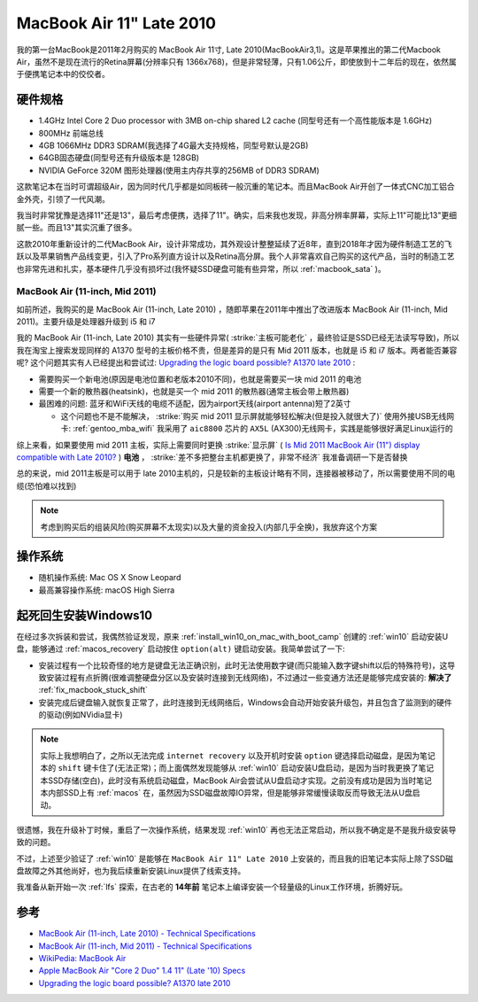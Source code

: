 .. _mba11_late_2010:

============================
MacBook Air 11" Late 2010
============================

我的第一台MacBook是2011年2月购买的 MacBook Air 11寸, Late 2010(MacBookAir3,1)。这是苹果推出的第二代Macbook Air，虽然不是现在流行的Retina屏幕(分辨率只有 1366x768)，但是非常轻薄，只有1.06公斤，即使放到十二年后的现在，依然属于便携笔记本中的佼佼者。

.. figure:: ../../_static/apple/macos/apple-macbook-air-2010-11.jpg

硬件规格
============

- 1.4GHz Intel Core 2 Duo processor with 3MB on-chip shared L2 cache (同型号还有一个高性能版本是 1.6GHz)
- 800MHz 前端总线
- 4GB 1066MHz DDR3 SDRAM(我选择了4G最大支持规格，同型号默认是2GB)
- 64GB固态硬盘(同型号还有升级版本是 128GB)
- NVIDIA GeForce 320M 图形处理器(使用主内存共享的256MB of DDR3 SDRAM)

这款笔记本在当时可谓超级Air，因为同时代几乎都是如同板砖一般沉重的笔记本。而且MacBook Air开创了一体式CNC加工铝合金外壳，引领了一代风潮。

我当时非常犹豫是选择11"还是13"，最后考虑便携，选择了11"。确实，后来我也发现，非高分辨率屏幕，实际上11"可能比13"更细腻一些。而且13"其实沉重了很多。

这款2010年重新设计的二代MacBook Air，设计非常成功，其外观设计整整延续了近8年，直到2018年才因为硬件制造工艺的飞跃以及苹果销售产品线变更，引入了Pro系列直方设计以及Retina高分屏。我个人非常喜欢自己购买的这代产品，当时的制造工艺也非常先进和扎实，基本硬件几乎没有损坏过(我怀疑SSD硬盘可能有些异常，所以 :ref:`macbook_sata` )。

MacBook Air (11-inch, Mid 2011) 
--------------------------------

如前所述，我购买的是 MacBook Air (11-inch, Late 2010) ，随即苹果在2011年中推出了改进版本 MacBook Air (11-inch, Mid 2011)。主要升级是处理器升级到 i5 和 i7

我的 MacBook Air (11-inch, Late 2010) 其实有一些硬件异常( :strike:`主板可能老化` ，最终验证是SSD已经无法读写导致)，所以我在淘宝上搜索发现同样的 A1370 型号的主板价格不贵，但是差异的是只有 Mid 2011 版本，也就是 i5 和 i7 版本。两者能否兼容呢? 这个问题其实有人已经提出和尝试过: `Upgrading the logic board possible? A1370 late 2010 <https://discussions.apple.com/thread/6023599>`_ :

- 需要购买一个新电池(原因是电池位置和老版本2010不同)，也就是需要买一块 mid 2011 的电池
- 需要一个新的散热器(heatsink)，也就是买一个 mid 2011 的散热器(通常主板会带上散热器)
- 最困难的问题: 蓝牙和WiFi天线的电缆不适配，因为airport天线(airport antenna)短了2英寸

  - 这个问题也不是不能解决， :strike:`购买 mid 2011 显示屏就能够轻松解决(但是投入就很大了)` 使用外接USB无线网卡: :ref:`gentoo_mba_wifi` 我采用了 ``aic8800`` 芯片的 ``AX5L`` (AX300)无线网卡，实践是能够很好满足Linux运行的 

综上来看，如果要使用 mid 2011 主板，实际上需要同时更换 :strike:`显示屏` ( `Is Mid 2011 MacBook Air (11") display compatible with Late 2010? <https://www.ifixit.com/Answers/View/67566/Is+Mid+2011+MacBook+Air+(11%22)+display+compatible+with+Late+2010>`_ ) **电池** ， :strike:`差不多把整台主机都更换了，非常不经济` 我准备调研一下是否替换

总的来说，mid 2011主板是可以用于 late 2010主机的，只是较新的主板设计略有不同，连接器被移动了，所以需要使用不同的电缆(恐怕难以找到)

.. note::

   考虑到购买后的组装风险(购买屏幕不太现实)以及大量的资金投入(内部几乎全换)，我放弃这个方案

操作系统
============

- 随机操作系统: Mac OS X Snow Leopard
- 最高兼容操作系统: macOS High Sierra

.. _mba11_late_2010_win10:

起死回生安装Windows10
======================

在经过多次拆装和尝试，我偶然验证发现，原来 :ref:`install_win10_on_mac_with_boot_camp` 创建的 :ref:`win10` 启动安装U盘，能够通过 :ref:`macos_recovery` 启动按住 ``option(alt)`` 键启动安装。我简单尝试了一下:

- 安装过程有一个比较奇怪的地方是键盘无法正确识别，此时无法使用数字键(而只能输入数字键shift以后的特殊符号)，这导致安装过程有点折腾(很难调整硬盘分区以及安装时连接到无线网络)，不过通过一些变通方法还是能够完成安装的: **解决了** :ref:`fix_macbook_stuck_shift`
- 安装完成后键盘输入就恢复正常了，此时连接到无线网络后，Windows会自动开始安装升级包，并且包含了监测到的硬件的驱动(例如NVidia显卡)

.. note::

   实际上我想明白了，之所以无法完成 ``internet recovery`` 以及开机时安装 ``option`` 键选择启动磁盘，是因为笔记本的 ``shift`` 键卡住了(无法正常)；而上面偶然发现能够从 :ref:`win10` 启动安装U盘启动，是因为当时我更换了笔记本SSD存储(空白)，此时没有系统启动磁盘，MacBook Air会尝试从U盘启动才实现。之前没有成功是因为当时笔记本内部SSD上有 :ref:`macos` 在，虽然因为SSD磁盘故障IO异常，但是能够非常缓慢读取反而导致无法从U盘启动。

很遗憾，我在升级补丁时候，重启了一次操作系统，结果发现 :ref:`win10` 再也无法正常启动，所以我不确定是不是我升级安装导致的问题。

不过，上述至少验证了 :ref:`win10` 是能够在 ``MacBook Air 11" Late 2010`` 上安装的，而且我的旧笔记本实际上除了SSD磁盘故障之外其他尚好，也为我后续重新安装Linux提供了线索支持。

我准备从新开始一次 :ref:`lfs` 探索，在古老的 **14年前** 笔记本上编译安装一个轻量级的Linux工作环境，折腾好玩。

参考
======

- `MacBook Air (11-inch, Late 2010) - Technical Specifications <https://support.apple.com/kb/sp617?locale=en_US>`_
- `MacBook Air (11-inch, Mid 2011) - Technical Specifications <https://support.apple.com/kb/sp631?locale=en_US>`_
- `WikiPedia: MacBook Air <https://en.wikipedia.org/wiki/MacBook_Air>`_
- `Apple MacBook Air "Core 2 Duo" 1.4 11" (Late '10) Specs <https://everymac.com/systems/apple/macbook-air/specs/macbook-air-core-2-duo-1.4-11-late-2010-specs.html>`_
- `Upgrading the logic board possible? A1370 late 2010 <https://discussions.apple.com/thread/6023599>`_
